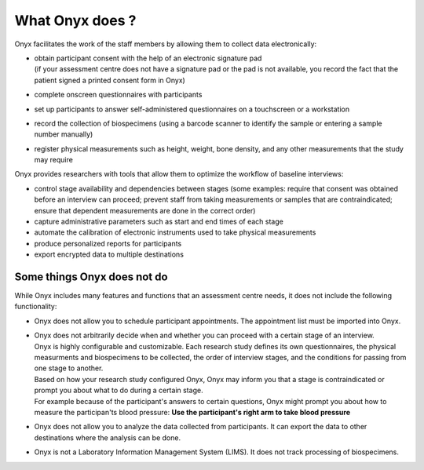What Onyx does ?
================

Onyx facilitates the work of the staff members by allowing them to collect data electronically:

* | obtain participant consent with the help of an electronic signature pad
  | (if your assessment centre does not have a signature pad or the pad is not available, you record the fact that the patient signed a printed consent form in Onyx)
* complete onscreen questionnaires with participants
* set up participants to answer self-administered questionnaires on a touchscreen or a workstation
* record the collection of biospecimens (using a barcode scanner to identify the sample or entering a sample number manually)
* register physical measurements such as height, weight, bone density, and any other measurements that the study may require

Onyx provides researchers with tools that allow them to optimize the workflow of baseline interviews:

* control stage availability and dependencies between stages (some examples: require that consent was obtained before an interview can proceed; prevent staff from taking measurements or samples that are contraindicated; ensure that dependent measurements are done in the correct order)
* capture administrative parameters such as start and end times of each stage
* automate the calibration of electronic instruments used to take physical measurements
* produce personalized reports for participants
* export encrypted data to multiple destinations

Some things Onyx does not do
----------------------------
While Onyx includes many features and functions that an assessment centre needs, it does not include the following functionality:

* Onyx does not allow you to schedule participant appointments. The appointment list must be imported into Onyx.
* | Onyx does not arbitrarily decide when and whether you can proceed with a certain stage of an interview.
  | Onyx is highly configurable and customizable. Each research study defines its own questionnaires, the physical measurments and biospecimens to be collected, the order of interview stages, and the conditions for passing from one stage to another.
  | Based on how your research study configured Onyx, Onyx may inform you that a stage is contraindicated or prompt you about what to do during a certain stage.
  | For example because of the participant's answers to certain questions, Onyx might prompt you about how to measure the participan'ts blood pressure: **Use the participant's right arm to take blood pressure**
* Onyx does not allow you to analyze the data collected from participants. It can export the data to other destinations where the analysis can be done.
* Onyx is not a Laboratory Information Management System (LIMS). It does not track processing of biospecimens.